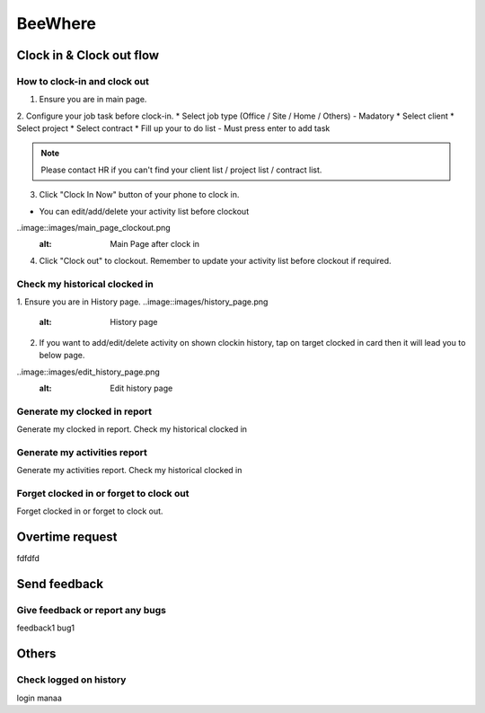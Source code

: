 .. eLeave document beewhere page

********
BeeWhere
********

Clock in & Clock out flow
*************************

How to clock-in and clock out
=============================

1. Ensure you are in main page. 
2. Configure your job task before clock-in.
* Select job type (Office / Site / Home / Others) - Madatory 
* Select client
* Select project
* Select contract
* Fill up your to do list - Must press enter to add task

.. image::images/main_page.png
      :alt: Main Page

.. image::images/main_page_clockin.png
      :alt: Main Page before clock in

.. note::  Please contact HR if you can't find your client list / project list / contract list.

3. Click "Clock In Now" button of your phone to clock in.

* You can edit/add/delete your activity list before clockout

..image::images/main_page_clockout.png
      :alt: Main Page after clock in

4. Click "Clock out" to clockout. Remember to update your activity list before clockout if required.

Check my historical clocked in
==============================
1. Ensure you are in History page.
..image::images/history_page.png
      :alt: History page

2. If you want to add/edit/delete activity on shown clockin history, tap on target clocked in card then it will lead you to below page.

..image::images/edit_history_page.png
      :alt: Edit history page



Generate my clocked in report
=============================
Generate my clocked in report. Check my historical clocked in

Generate my activities report
=============================
Generate my activities report. Check my historical clocked in

Forget clocked in or forget to clock out
========================================
Forget clocked in or forget to clock out.

Overtime request
****************
fdfdfd

Send feedback
*************

Give feedback or report any bugs
================================
feedback1 bug1

Others
******

Check logged on history
=======================
login manaa

